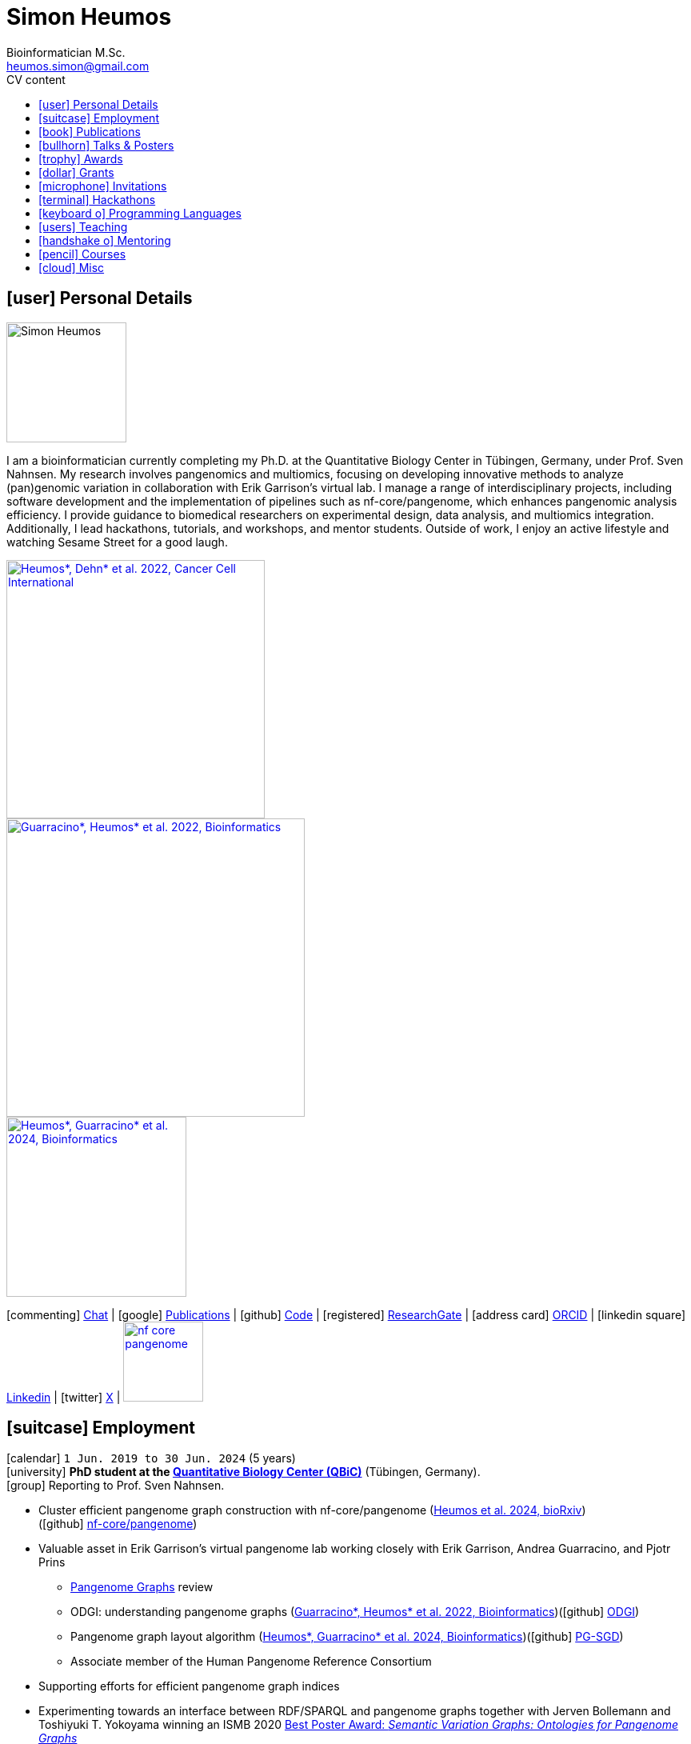 // Talks & Posters
:uri-iggsy: https://iggsy.org/
:uri-github-iggsy2024-talk: TODO nf-core_bytesize_talks_-_Cluster_scalable_pangenome_graph_construction_with_nf-core_pangenome.pdf
:uri-erik: http://hypervolu.me/~erik/erik_garrison.html
:uri-intitute-for-medical-biometry-and-bioinformatics: https://www.uniklinik-duesseldorf.de/patienten-besucher/klinikeninstitutezentren/institut-fuer-medizinische-biometrie-und-bioinformatik
:uri-germanconferencebioinformatics2021: https://dechema.converia.de/frontend/index.php?folder_id=3138&page_id=
:uri-germanconferencebioinformatics2021-abstract: https://andreaguarracino.github.io/abstracts/GCB2021_ODGIScalableToolsForPangenomeGraphs_Abstract_AndreaGuarracino.pdf
:uri-germanconferencebioinformatics2021-presentation: https://andreaguarracino.github.io/presentations/GCB2021_ODGIScalableToolsForPangenomeGraphs_Presentation_AndreaGuarracino.pdf
:uri-thebiologyofgenomes2021: https://meetings.cshl.edu/meetings.aspx?meet=GENOME&year=21
:uri-thebiologyofgenomes2021-abstract: https://andreaguarracino.github.io/abstracts/BoG2021_ThePangenomeGraphBuilder_Abstract_AndreaGuarracino.pdf
:uri-thebiologyofgenomes2021-poster: https://andreaguarracino.github.io/posters/BoG2021_ThePanGenomeGraphBuilder_Poster_AndreaGuarracino.pdf
:uri-agi2021congress: https://agi2021.centercongressi.com/programme.php
:uri-agi2021congress-abstract: https://andreaguarracino.github.io/abstracts/AGI2021_APangenomeForTheExpBXDfamOfMice_Abstract_AndreaGuarracino.pdf
:uri-agi2021congress-poster: https://andreaguarracino.github.io/posters/AGI2021_APangenomeForTheExpBXDfamOfMice_Poster_AndreaGuarracino.pdf
:uri-vcbm2020: https://www.gcpr-vmv-vcbm-2020.uni-tuebingen.de/
:uri-vcbm2020-abstract: https://andreaguarracino.github.io/abstracts/EG_VCMB_GraphLayoutByPath-GuidedStochasticGradientDescent_Abstract_AndreaGuarracino.pdf
:uri-vcbm2020-poster: https://andreaguarracino.github.io/posters/EG_VCMB_GraphLayoutByPath-GuidedStochasticGradientDescent_Poster_Landscape_AndreaGuarracino.pdf
:uri-t2thprc2020: https://www.t2t-hprc-2020conference.com/
:uri-t2thprc2020-abstract-a: https://andreaguarracino.github.io/abstracts/T2T_HPRC_GraphLayoutByPath-GuidedStochasticGradientDescent_Abstract_AndreaGuarracino.pdf
:uri-t2thprc2020-poster-a: https://andreaguarracino.github.io/posters/T2T_HPRC_GraphLayoutByPath-GuidedStochasticGradientDescent_Poster_Portrait_AndreaGuarracino.pdf
:uri-t2thprc2020-abstract-b: https://andreaguarracino.github.io/abstracts/T2T_HPRC_ScalableVariantDetectionInPangenomeModels_Abstract_AndreaGuarracino.pdf
:uri-t2thprc2020-poster-b: https://andreaguarracino.github.io/posters/BBCC2020_ScalableVariantDetectionInPangenomeModels_Poster_AndreaGuarracino.pdf
:uri-t2thprc2020-blog: https://gsocgraph.blogspot.com/2020/08/final-week-recap-of-my-gsoc-experience.html
:uri-ismb2020: https://www.iscb.org/ismb2020
:uri-ismb2020-abstract-a: https://andreaguarracino.github.io/abstracts/ISMB2020_PantographBrowsablePangenomeVisualization_Abstract_AndreaGuarracino.pdf
:uri-ismb2020-poster-a: https://andreaguarracino.github.io/posters/ISMB2020_PantographBrowsablePangenomeVisualization_Poster_AndreaGuarracino.pdf
:uri-ismb2020-abstract-b: https://andreaguarracino.github.io/abstracts/ISMB2020_SemanticVariationGraphs_OntologiesForPangenomeGraphs_Abstract_AndreaGuarracino.pdf
:uri-ismb2020-poster-b: https://andreaguarracino.github.io/posters/ISMB2020_SemanticVariationGraphs_OntologiesForPangenomeGraphs_Poster_AndreaGuarracino.pdf
:uri-ismb2020-best-poster-prize: https://www.iscb.org/ismb2020-general/ismb2020-award-winners#bio-poster
:uri-ismb2020-citation: https://publikationen.bibliothek.kit.edu/1000127608
:uri-ismb2020-abstract-c: https://andreaguarracino.github.io/abstracts/ISMB2020_ComprehensiveAnalysisSARSCoV2_Abstract_AndreaGuarracino.pdf
:uri-ismb2020-poster-c: https://andreaguarracino.github.io/posters/ISMB2020_ComprehensiveAnalysisSARSCoV2_Poster_AndreaGuarracino.pdf
:uri-swat4ls2019-poster: link:posters/SemanticGenomeGraphs-Poster.pdf
:uri-biohackathon2019: http://2019.biohackathon.org/
:uri-biohackathon2019-talk: link:talks/SH_IVoGVG_BioHackathon2019.pdf

// Publications
:uri-fellowsyates2017: https://doi.org/10.1038/s41598-017-17723-1
:uri-richardson2019:  https://doi.org/10.3389/fimmu.2019.00995
:uri-herster2019: https://doi.org/10.3389/fimmu.2019.01867
:uri-eizenga2020-a: https://doi.org/10.1146/annurev-genom-120219-080406
:uri-eizenga2020-b: https://doi.org/10.1093/bioinformatics/btaa640
:uri-ruschil2020:  https://doi.org/10.3389/fimmu.2020.606338
:uri-vasseur2022: https://doi.org/10.3389/fpls.2022.836488
:uri-heumos2022: https://doi.org/10.1186/s12935-022-02710-y
:uri-guarracino2022-odgi: https://doi.org/10.1093/bioinformatics/btac308
:uri-liao2023: https://doi.org/10.1038/s41586-023-05896-x
:uri-aly2023: https://doi.org/10.1007/s00401-023-02611-y
:uri-heumos2024: https://doi.org/10.1093/bioinformatics/btae363
:uri-balaz2024: https://doi.org/10.1007/978-3-031-55598-5_12
:uri-garrison2023-preprint: https://doi.org/10.1101/2023.04.05.535718
:uri-heumos2024-preprint: https://doi.org/10.1101/2024.05.13.593871
:uri-gabernet2024-preprint: https://doi.org/10.1101/2024.01.18.576147 

// Courses
:uri-wwl2023-invitation: https://simonheumos.github.io/blob/main/invitations/Invitation_PANGAIA_WWL2023.pdf

// Grants
:uri-ctx: https://computomics.com/home.html

// Invitations
:uri-mempang24: https://pangenome.github.io/MemPanG24/

= *Simon Heumos*
:favicon: favicon.ico
:table-stripes: even
Bioinformatician M.Sc.
:email: heumos.simon@gmail.com
:nofooter:
ifeval::["{backend}" == "html5"]
:toc: left
:toc-title: CV content
endif::[]
:icons: font
  
== icon:user[] Personal Details

image::images/me.jpg[Simon Heumos, 150, 150, float="left"]
I am a bioinformatician currently completing my Ph.D. at the Quantitative Biology Center in Tübingen, Germany, under Prof. Sven Nahnsen.
My research involves pangenomics and multiomics, focusing on developing innovative methods to analyze (pan)genomic variation in collaboration with Erik Garrison's virtual lab. 
I manage a range of interdisciplinary projects, including software development and the implementation of pipelines such as nf-core/pangenome, which enhances pangenomic analysis efficiency.
I provide guidance to biomedical researchers on experimental design, data analysis, and multiomics integration. 
Additionally, I lead hackathons, tutorials, and workshops, and mentor students. 
Outside of work, I enjoy an active lifestyle and watching Sesame Street for a good laugh.

[.float-group]
--
[.left]
[link=https://doi.org/10.1186/s12935-022-02710-y]
image::images/mcia.png["Heumos*, Dehn* et al. 2022, Cancer Cell International", 323]

[.left]
[link=https://doi.org/10.1093/bioinformatics/btac308]
image::images/odgi.jpeg["Guarracino*, Heumos* et al. 2022, Bioinformatics", 373]

[.left]
[link=https://doi.org/10.1093/bioinformatics/btae363]
image::images/pg-sgd.png["Heumos*, Guarracino* et al. 2024, Bioinformatics", 225]

//[.left]
//[link=https://doi.org/10.1101/2024.05.13.593871 ]
//image::images/nf-core_pangenome.png["Heumos et al. 2024, bioRxiv", 123]
--

icon:commenting[] https://matrix.to/#/@subwaystation:matrix.org[Chat] | icon:google[] https://scholar.google.com/citations?user=JBBlItoAAAAJ&hl=en[Publications] | icon:github[] https://github.com/subwaystation[Code] | icon:registered[] https://www.researchgate.net/profile/Simon-Heumos[ResearchGate] | icon:address-card[] https://orcid.org/0000-0003-3326-817X[ORCID] | icon:linkedin-square[] https://www.linkedin.com/in/simon-heumos-6a8799130/[Linkedin] | icon:twitter[] https://x.com/simonheumos[X] | image:images/nf-core_pangenome.png[link="https://doi.org/10.1101/2024.05.13.593871", 100]

== icon:suitcase[] Employment

icon:calendar[] `1 Jun. 2019 to 30 Jun. 2024` (5 years) +
icon:university[] *PhD student at the https://uni-tuebingen.de/en/research/research-infrastructure/quantitative-biology-center-qbic/[Quantitative Biology Center (QBiC)]* (Tübingen, Germany). +
icon:group[] Reporting to Prof. Sven Nahnsen.

* Cluster efficient pangenome graph construction with nf-core/pangenome (https://doi.org/10.1101/2024.05.13.593871[Heumos et al. 2024, bioRxiv]) +
(icon:github[] https://github.com/nf-core/pangenome[nf-core/pangenome])
* Valuable asset in Erik Garrison's virtual pangenome lab working closely with Erik Garrison, Andrea Guarracino, and Pjotr Prins
// ** Progressing efficient pangenome variation graph models 
// (https://doi.org/10.1093/bioinformatics/btaa640[Eizenga et al. 2020, Bioinformatics])
** https://doi.org/10.1146/annurev-genom-120219-080406[Pangenome Graphs] review 
// (https://doi.org/10.1146/annurev-genom-120219-080406[Eizenga et al. 2020, Annual Review of Genomics and Human Genetics])
** ODGI: understanding pangenome graphs (https://doi.org/10.1093/bioinformatics/btac308[Guarracino*, Heumos* et al. 2022, Bioinformatics])(icon:github[] https://github.com/pangenome/odgi[ODGI])
** Pangenome graph layout algorithm (https://doi.org/10.1093/bioinformatics/btae363[Heumos*, Guarracino* et al. 2024, Bioinformatics])(icon:github[] https://odgi.readthedocs.io/en/latest/rst/tutorials/sort_layout.html[PG-SGD])
** Associate member of the Human Pangenome Reference Consortium 
// (https://doi.org/10.1038/s41586-023-05896-x[Liao et al. 2023, Nature])
// * Evaluating pangenome graphs (https://github.com/pangenome/pgge[pgge])
* Supporting efforts for efficient pangenome graph indices 
// (https://doi.org/10.1007/978-3-031-55598-5_12[Balaz et al. 2024, LATIN2024: Theoretical Informatics])
* Experimenting towards an interface between RDF/SPARQL and pangenome graphs together with Jerven Bollemann and Toshiyuki T. Yokoyama winning an ISMB 2020 https://www.iscb.org/ismb2020-general/ismb2020-award-winners#bio-poster[Best Poster Award: _Semantic Variation Graphs: Ontologies for Pangenome Graphs_]
* Multiomics analysis of the NCI-60 tumor cell panel (https://doi.org/10.1186/s12935-022-02710-y[Heumos*, Dehn* et al. 2022, Cancer Cell International])(icon:github[] https://github.com/qbicsoftware/QMSFC[QMSFC])
* Crawling and integrating multiomics data from resources like TCGA
* Differential expression analysis of RNA-Seq data
* Integrative analysis of transcriptomic microarray data (Affymetrix)
* Curation, quality control, differential expression analysis of Fluorescence Activated Cell Sorting (FACS) data
* Proteomics and phosphoproteomics data curation, and differential expression analysis
* Reverse Phase Protein Array (RPPA) differential expression analysis
* Development of pangenome graph browser using React, MobX-State-Tree, JavaScript (icon:github[] https://github.com/graph-genome/graph-genome.github.io[Pantograph])
* Organizer, tutor, and chair of international hackathons and workshops
* Managing virtual machines and users in QBiC's deNBI cloud instances
* Organization of retreats
* Mentoring undergraduates
* Learning ONT sequencing and base calling at PANGAIA's Winter Wet Lab school
// * Discontinued: Development of pangenome graph browser (icon:github[] https://github.com/graph-genome/graph-genome.github.io[Pantograph])

icon:calendar[] `1 Jun. 2017 to 30 May 2019` (2 years) +
icon:university[] *Research assistant at the https://uni-tuebingen.de/en/research/research-infrastructure/quantitative-biology-center-qbic/[Quantitative Biology Center (QBiC)]* (Tübingen, Germany). +
icon:group[] Reporting to Dr. Stefan Czemmel

* Member of bioinformatics support and project management team (BioPM)
* Bridge function to the infrastructure and scientific software team
* Counseling of biomedical researchers on experimental design, data analysis, and paper writing
// (https://doi.org/10.3389/fimmu.2019.00995[Richardson et al. 2019, Frontiers in Immunology])
* FACS data analysis
// (https://doi.org/10.3389/fimmu.2019.01867[Herster et al. 2019, Frontiers in Immunology])
* Proteomics LFQ data analysis
// (https://doi.org/10.1007/s00401-023-02611-y[Aly et al. 2023, Acta Neuropathologica])
* Germline variants analyses on whole-genome sequencing (WGS) data: Quality control, read trimming and mapping, variant calling, and functional prediction
* Compilation of highly standardized and reproducible bioinformatics pipelines
* Excellent customer service when performing data processing and statistical analysis of big biomedical data
* Initiation and maintenance of a QBiC report template for analysis results
* Driving force behind standardized SOPs to improve QBiC's infrastructure
* Shaped research grant application at the Ministry for Economics and Energy (BMWi) titled PANTOGRAPH aquiring 190,000€ for researching pangenome graph visualization
* Supervision of student projects
* After 1 year: Vice coordinator of the BioPM team

icon:calendar[] `1 Nov. 2016 to 31 Mar. 2017` (6 months) +
icon:university[] *Master student at the  {uri-ctx}[Computomics GmbH]* (Tübingen, Germany) + 
icon:group[] Reporting to Björn Geigle and Dr. Jörg Hagmann +
icon:book[] Thesis _Interactive Visualization of Genome Variation Graphs_ +
icon:battery[] Evaluation: 1.0 +
icon:trophy[] ISMB 2017 Best Poster Prize _Interactive pangenome visualization using variant graphs_ +
icon:code[] Tooling: Interactive full-stack web application with Node.js, nbind to make C++ vg accessible in JavaScript, Pug, D3, HTML, CSS

icon:calendar[] `1 Jun. 2015 to 31 Sep. 2016` (1 year, 2 months) +
icon:university[] *Research student at the  https://www.gea.mpg.de/[Max Planck Institute for the Science of Human History]* (Jena, Germany) +
icon:group[] Reporting to Dr. Alexander Herbig in the https://www.eva.mpg.de/archaeogenetics/research-groups/computational-pathogenomics/[Computational Pathogenomics] research group

* Development of bioinformatics programs for the analysis of paleogenetic NGS data (icon:github[] https://github.com/subwaystation/TOPAS/tree/master/src/main/java/gen_con_s[GenConS]) + 
(icon:book[] https://doi.org/10.1038/s41598-017-17723-1[Fellows Yates et al. 2017, Scientific Reports])

icon:calendar[] `1 Sep. 2014 to 31 May 2015` (11 months) +
icon:university[] *Research student at the  https://uni-tuebingen.de/en/faculties/faculty-of-science/departments/geosciences/work-groups-contacts/prehistory-and-archaeological-sciences/ina/[Institute for Archaeological Sciences]* (Tübingen, Germany) +
icon:group[] Reporting to Dr. Alexander Herbig in the Paleogenetics research group

* Performance of system administration tasks and development of bioinformatics programs for the analysis of paleogenetic NGS data

icon:calendar[] `1 Jul. 2014 to 30 Aug. 2014` (1year, 1 month) +
icon:university[] *Research student at the  https://www.medizin.uni-tuebingen.de/en-de/medizinische-fakultaet[MFT Services]* (Tübingen, Germany) +
icon:group[] Reporting to Dr. Günter Jäger in the Medical Genetics research group

* Analysis of RNA-Seq data

icon:calendar[] `1 Jun. 2013 to 31 Mar. 2014` (10 months) +
icon:university[] *Research student at the  https://uni-tuebingen.de/fakultaeten/mathematisch-naturwissenschaftliche-fakultaet/fachbereiche/interfakultaere-einrichtungen/ibmi/institut/[Centre for Bioinformatics]* (Tübingen, Germany) +
icon:group[] Reporting to Prof. Kay Nieselt in the Integrative Transcriptomics research group

* Analysis of RNA-Seq data and extension of an in-house developed Java tool for the analysis of RNA-Seq data

icon:calendar[] `1 Aug. 2010 to 31 Aug. 2010` (1 month) +
icon:calendar[] `1 Aug. 2011 to 31 Aug. 2011` (1 month) +
icon:calendar[] `1 Aug. 2012 to 31 Aug. 2012` (1 month) +
icon:hand-rock-o[] *Temporary shipping assistant at https://www.waldner.de/de/[WALDNER]* (Wangen, Germany) +

* Packaging small part materials and transporting them to the loading area

icon:calendar[] `1 Jul. 2009 to 31 Mar. 2010` (9 months) +
icon:ambulance[] *Alternative service as an ambulance man at the https://www.drk-rv.de/[DRK Rettungsdienst Bodensee-Oberschwaben gGmbH]* (Ravensburg, Germany)

* Operations took place both in the ambulance and in the patient transport vehicle

icon:calendar[] `1 Feb. 2007 to 31 Jul. 2010` (3 years, 5 months) +
icon:leaf[] *Side job at the https://www.pekana.com/de-DE/[PEKANA Naturheilmittel GmbH]* (Kisslegg, Germany)

* Assistant for office, shipping, and pharmaceutical packaging tasks

== icon:book[] Publications

**first authorship*

[cols="1,3,3,1",options="header"]
|===

^| icon:newspaper-o[] Journal
^| icon:book[] Title
^| icon:pencil[] Contribution
^| icon:link[] Links

| *bioRxiv, _In review_*
| *Cluster efficient pangenome graph construction with nf-core/pangenome*
| *Pipeline conception, software development, testing, documentation, design and conduction of experiments, paper writing*
| icon:spinner[] {uri-heumos2024-preprint}[Preprint]

| PLOS Computational Biology, _Accepted_
| nf-core/airrflow: an adaptive immune receptor repertoire analysis workflow employing the Immcantation framework
| Software development, paper editing
| icon:spinner[] {uri-gabernet2024-preprint}[Preprint]

| Nature Methods, _Accepted_
| Building pangenome graphs
| Software development, documentation, testing, contributed to Figure 1, wrote Section A1, made Figure A1, and contributed to paper writing and editing
| icon:spinner[] {uri-garrison2023-preprint}[Preprint]

| *Bioinformatics, 2024*
| **Pangenome graph layout by Path-Guided Stochastic Gradient Descent*
| *Algorithm implementation leader, testing, documentation, design and conduction of experiments, paper writing*
| icon:book[] {uri-heumos2024}[Paper]

| LATIN 2024: Theoretical Informatics, 2024
| Wheeler Maps
| Advisor for the integration of a wheeler maps implementation with real life pangenome graphs, built and provided initial pangenome graphs for testing the implementation, manuscript editing
| icon:book[] {uri-balaz2024}[Paper]

| Acta Neuropathologica, 2023
| Integrative proteomics highlight presynaptic alterations and c-Jun misactivation as convergent pathomechanisms in ALS
| Paper editing, LFQ proteomics analysis
| icon:book[] {uri-aly2023}[Paper]

| Nature, 2023
| A draft human pangenome reference
| Paper editing, pangenome graph creation and visualization
| icon:book[] {uri-liao2023}[Paper]

| *Cancer Cell International, 2022*
| **Multiomics surface receptor profiling of the NCI-60 tumor cell panel uncovers novel theranostics for cancer immunotherapy*
| *Data curation and quality control, performed the MCIA, RNAseq analysis and TCPA data exploration, wrote methods sections of the software tools and steps I applied, generated visualizations for Figures 1-3, and manuscript editing*
| icon:book[] {uri-heumos2022}[Paper]

| *Bioinformatics, 2022*
| **ODGI: understanding pangenome graphs*
| *Paper and documentation writing, performance evaluation, testing, implemented several tools*
| icon:book[] {uri-guarracino2022-odgi}[Paper]

| Frontiers in Plant Science, 2022
| A Perspective on Plant Phenomics: Coupling Deep Learning and Near-Infrared Spectroscopy
| Experimental counseling, data management
| icon:book[] {uri-vasseur2022}[Paper]

| Frontiers in Immunology, 2020
| Specific Induction of Double Negative B Cells During Protective and Pathogenic Immune Responses
| Data curation
| icon:book[] {uri-ruschil2020}[Paper]

| Bioinformatics, 2020
| Efficient dynamic variation graphs
| Implementation of some ODGI subcommands (pathindex, server, panpos), optimization of one (bin), documentation writing for ODGI
| icon:book[] {uri-eizenga2020-b}[Paper]

| Annual Review of Genomics and Human Genetics, 2020
| Pangenome Graphs
| I made Table 1 and contributed to Sections 4.4 and 6.1 and Figure 2, paper editing
| icon:book[] {uri-eizenga2020-a}[Paper]

| Frontiers in Immunology, 2019
| Platelets Aggregate With Neutrophils and Promote Skin Pathology in Psoriasis
| FACS data analysis
| icon:book[] {uri-herster2019}[Paper]

| Frontiers in Immunology, 2019
| PSM Peptides From Community-Associated Methicillin-Resistant _Staphylococcus aureus_ Impair the Adaptive Immune Response via Modulation of Dendritic Cell Subsets _in vivo_
| Statistical analysis counseling, paper editing
| icon:book[] {uri-richardson2019}[Paper]

| Nature Scientific Reports, 2017
| Central European Woolly Mammoth Population Dynamics: Insights from Late Pleistocene Mitochondrial Genomes
| icon:github[] https://github.com/subwaystation/TOPAS/tree/master/src/main/java/gen_con_s[GenConS] software development and testing, wrote section about GenConS, paper editing
| icon:book[] {uri-fellowsyates2017}[Paper]

|===

== icon:bullhorn[] Talks & Posters

[cols="1,1,2,1",options="header"]
|===

^| icon:calendar[] Time
^| icon:globe[] Conference
^| icon:book[] Title
^| icon:link[] Links

| `30 June 2024 to 4 July 2024` +
| {uri-iggsy}[International Genome Graph Symposium 2024]
| Cluster efficient pangenome graph construction with nf-core/pangenome
| icon:file-pdf-o[] link:talks/nf-core_bytesize_talks_-_Cluster_scalable_pangenome_graph_construction_with_nf-core_pangenome.pdf[Talk] +
icon:file-pdf-o[] link:certificates/Certificate_of_Attendance_IGGSy2024_SimonHeumos.pdf[Certificate]

| `8 Apr. 2024` +
| HPRC https://www.hugo-hgm2024.org/[HUGO24] Workshop Rome
| Building and Analyzing Pangenome Graphs
| icon:link[] https://docs.google.com/presentation/d/1HijsejJkJ8x_pEStdOHdVnI-DzNQmhUk9I6MF20Ppsk/edit#slide=id.g2c58b14a245_0_0[Talk]

| `22 Mar. 2024` +
| https://www.medizin.uni-tuebingen.de/de/das-klinikum/einrichtungen/zentren/m3[M3 Workshop]
| Cluster efficient pangenome graph construction with nf-core/pangenome
| icon:file-pdf-o[] link:talks/M3_workshop_-_Cluster_efficient_pangenome_graph_construction_with_nf-core_pangenome.pdf[Talk]

| `7 Nov. 2023` +
| https://nf-co.re/[nf-core community], virtual
| Cluster scalable pangenome graph construction with nf-core/pangenome
| icon:link[] https://nf-co.re/events/2023/bytesize_pangenome[Bytesize:nf-core/pangenome] +
icon:youtube[] https://youtu.be/cTfPWKzTqms[Youtube] +
icon:file-pdf-o[] link:talks/nf-core_bytesize_talks_-_Cluster_scalable_pangenome_graph_construction_with_nf-core_pangenome.pdf[Talk]

| `19 Oct. 2023` +
| https://summit.nextflow.io/2023/barcelona/[Nextflow Summit 2023]
| Cluster scalable pangenome graph construction with nf-core/pangenome
| icon:youtube[] https://www.youtube.com/watch?v=6PKZCgp6C2w[Youtube] +
icon:file-pdf-o[] link:talks/Cluster_scalable_pangenome_graph_construction_with_nf-core_pangenome.pdf[Talk]

| `23 Jun. 2023` +
| https://uni-tuebingen.de/en/faculties/faculty-of-science/departments/interfaculty-facilities/ibmi/events/tuebmi/program-2023/[TÜBMI 2023] 
| Pangenome Graphs
| icon:file-pdf-o[] link:posters/23-06-23_poster_TüBMI_PangenomeGraphs.pdf[Poster]

//| `22 Feb. 2023` +
//| IBMI PhD Talks
//| Pangenome Graphs
//| icon:file-pdf-o[] link:talks/IBMI_PhD_Talk_-_February_2023_-_Simon_Heumos.pdf[Talk]

| `8 Jul. 2022` +
| https://uni-tuebingen.de/en/research/research-infrastructure/quantitative-biology-center-qbic/events/#c1551176[Biomedical Data Science Symposium]
| Pangenome Graphs
| icon:file-pdf-o[] link:posters/23-06-23_poster_TüBMI_PangenomeGraphs.pdf[Poster]

| `6 July 2022` +
| {uri-iggsy}[International Genome Graph Symposium 2022]
| Graph layout by path-guided stochastic gradient descent
| icon:file-pdf-o[] link:talks/IGGSy_2022_Talk_-_Graph_Layout_by_Path-Guided_Stochastic_Gradient_Descent.pdf.pdf[Talk] + 
(Due to a car accident, {uri-erik}[Erik Garrison] hold the talk.)

| `8 Jul. 2022` +
| https://vizbi.org/2022/[VIZBI 2022]
| Graph Layout by Path-Guided Stochastic Gradient Descent
| icon:file-pdf-o[] link:abstracts/Poster_Abstract_VIZBI_2022_-_Graph_Layout_by_Path-Guided_Stochastic_Gradient_Descent.pdf[Abstract] +
icon:file-pdf-o[] link:posters/Graph_Layout_by_Path-Guided_Stochastic_Gradient_Descent_-_Poster_-_Landscape_-_VIZBI_2022.pdf[Poster] +
icon:link[] https://www.vizbi.org/Posters/2022/vD01?email=simon.heumos%40qbic.uni-tuebingen.de[VIZBI Posters] +
icon:link[] https://www.vizbi.org/Lightning/2022/vD01?email=simon.heumos%40qbic.uni-tuebingen.de#/1[Lightning Talk]

| `21 Oct. 2021` +
| {uri-intitute-for-medical-biometry-and-bioinformatics}[Institute for Medical Biometry and Bioinformatics]
| Exploring pangenome graphs and possible applications
| icon:file-pdf-o[] link:talks/Exploring_pangenome_graphs_and_possible_applications.pdf[Talk]

| `21 Sept. 2021 to 24 Sept. 2021` +
| {uri-agi2021congress}[AGI2021 Congress]
| A pangenome for the expanded BXD family of mice
| icon:file-pdf-o[] {uri-agi2021congress-abstract}[Abstract] +
icon:file-pdf-o[] {uri-agi2021congress-poster}[Poster]

| `6 Sept. 2021 to 8 Sept. 2021` +
| {uri-germanconferencebioinformatics2021}[German Conference on Bioinformatics 2021]
| ODGI: scalable tools for pangenome graphs
| icon:file-pdf-o[] {uri-germanconferencebioinformatics2021-abstract}[Abstract] +
icon:file-pdf-o[] {uri-germanconferencebioinformatics2021-presentation}[Talk]

| `21 Jul. 2021` +
| https://uni-tuebingen.de/fakultaeten/mathematisch-naturwissenschaftliche-fakultaet/fachbereiche/interfakultaere-einrichtungen/ibmi/veranstaltungen/tuebmi/#c1816276[TüBiT 2021]
| The PanGenome Graph Builder
| icon:file-pdf-o[] link:posters/The_PanGenome_Graph_Builder_-_TüBiT_2021_Poster.pdf[Poster]

| `11 May 2021 to 14 May 2021` +
| {uri-thebiologyofgenomes2021}[The Biology of Genomes 2021]
| The PanGenome Graph Builder
| icon:file-pdf-o[] {uri-thebiologyofgenomes2021-abstract}[Abstract] +
icon:file-pdf-o[] {uri-thebiologyofgenomes2021-poster}[Poster]

| `28 Sep. 2020 to 1 Oct. 2020` +
| {uri-vcbm2020}[EG VCBM 2020]
| Graph Layout by Path-Guided Stochastic Gradient
| icon:file-pdf-o[] {uri-vcbm2020-abstract}[Abstract] +
icon:file-pdf-o[] {uri-vcbm2020-poster}[Poster]

| `21 Sep. 2020 to 23 Sep. 2020` +
| {uri-t2thprc2020}[T2T-HPRC-Virtual Conference 2020]
| Graph Layout by Path-Guided Stochastic Gradient
| icon:file-pdf-o[] {uri-t2thprc2020-abstract-a}[Abstract] +
icon:file-pdf-o[] {uri-t2thprc2020-poster-a}[Poster]

| `13 Jul. 2020 to 16 Jul. 2020` +
| {uri-ismb2020}[ISMB 2020]
| Pantograph: Scalable Interactive Graph Genome Visualization
| icon:file-pdf-o[] {uri-ismb2020-abstract-a}[Abstract] +
icon:file-pdf-o[] {uri-ismb2020-poster-a}[Poster]

| `13 Jul. 2020 to 16 Jul. 2020` +
| {uri-ismb2020}[ISMB 2020]
| Semantic Variation Graphs - A Pangenome Ontology
| icon:file-pdf-o[] {uri-ismb2020-abstract-b}[Abstract] +
icon:file-pdf-o[] {uri-ismb2020-poster-b}[Poster] +
icon:link[] {uri-ismb2020-best-poster-prize}[Best Poster Prize] +
icon:book[] {uri-ismb2020-citation}[Citation]

| `9 Dec. 2019 to 12 Dec. 2019` +
| https://www.swat4ls.org/workshops/edinburgh2019/[SWAT^4^HCLS]
| Semantic Genome Graphs
| icon:file-pdf-o[] {uri-swat4ls2019-poster}[Poster]

| `1 Sept. 2019` +
| {uri-biohackathon2019}[Japan DBCLS Biohackathon 2019 Symposium]
| VG Browser: Interactive Visualization of Genome Variation Graphs
| icon:file-pdf-o[] {uri-biohackathon2019-talk}[Talk]

|===

== icon:trophy[] Awards

[cols="1,1,2,1",options="header"]
|===

^| icon:calendar[] Time
^| icon:globe[] Place
^| icon:book[] Description
^| icon:link[] Links

|`4 Jul. 2024` +
|https://iggsy.org/[International Genome Graph Symposium 2024]
|Student Travel Award 700 CHF (720.32 EUR)
|icon:file-pdf-o[] link:certificates/TravelAward_IGGSy2024_SimonHeumos.pdf[Travel Award]

|`16 Jul. 2020` +
|https://www.iscb.org/ismb2020[ISMB 2020]
|Best Poster Award _Semantic Variation Graphs: Ontologies for Pangenome Graphs_
|icon:link[] https://www.iscb.org/ismb2020-general/ismb2020-award-winners#bio-poster[Bio-Ontologies COSI – Best Poster Award]

|`24 Jul. 2017` +
|https://www.iscb.org/ismbeccb2017[ISMB 2017]
|Best Poster Award _Interactive pangenome visualization of variant graphs_
|icon:file-pdf-o[] link:certificates/Best_Poster_Award_ISMB2017_SimonHeumos.pdf[Best Poster Award]

|`8 Oct. 2012` +
|https://2012.igem.org/Main_Page[iGEM 2012]
|Bronze Award
|icon:file-pdf-o[] https://www.youtube.com/watch?v=dQw4w9WgXcQ[MISSING]

|===

== icon:dollar[] Grants

[cols="1,1,1,2",options="header"]
|===

^| icon:calendar[] Time
^| icon:user[] Sponsor
^| icon:dollar[] Amount
^| icon:globe[] Description

|`4 July 2024`
|https://www.bmwk.de/Navigation/EN/Home/home.html[Ministry of Economics and Energy (BMWi)]
|190,000 EUR
|Research grant _Pantograph_ together with {uri-ctx}[Computomics GmbH] to research pangenome graph visualization.

|===

== icon:microphone[] Invitations

[cols="1,1,2,1",options="header"]
|===

^| icon:calendar[] Time
^| icon:globe[] Place
^| icon:book[] Description
^| icon:link[] Links

|`18 May 2024 to 22 May 2024`
|MemPanG24 Pangenomics, https://www.uthsc.edu/[University of Tennessee Health and Science Center], Memphis, USA
|Invited *Organizer*, *instructor*, and *chair*
|icon:link[] https://pangenome.github.io/MemPanG24/[Webpage] +
icon:github[] https://github.com/pangenome/MemPanG24/[Material] +
icon:file-pdf-o[] link:certificates/Certificate_SimonHeumos_MemPanG24_signed.pdf[Certificate]

|`8 Apr. 2024`
|HPRC Pangenomics Workshop at HUGO 2024, https://web.uniroma1.it/aulerettorato/home[Aula Multimediale Rettorato, Sapienza University of Rome], Rome, Italy
|Invited *Instructor*
|icon:github[] https://github.com/jmonlong/workshop-hprc-hugo24/blob/main/workshop-hprc-hugo24-landing.md[Material] +
icon:link[] https://docs.google.com/presentation/d/1HijsejJkJ8x_pEStdOHdVnI-DzNQmhUk9I6MF20Ppsk/edit#slide=id.g2c58b14a245_0_48[Slides] +
icon:file-pdf-o[] link:certificates/HGM2024_Certificate_Simon_Heumos.pdf[Certificate]

|`30 May 2023 to 2 Jun. 2023`
|MemPanG23 Pangenomics, https://www.uthsc.edu/[University of Tennessee Health and Science Center], Memphis, USA
|Invited *Organizer*, *instructor*, and *chair*
|icon:link[] https://pangenome.github.io/MemPanG23/[Webpage] +
icon:github[] https://github.com/pangenome/MemPanG23/[Material] +
icon:file-pdf-o[] link:certificates/Certificate_mempang23_SimonHeumos.pdf[Certificate]

| `7 Nov. 2023`
| nf-core community, virtual
| Invited talk nf-core bytesize talks 2023 _Cluster scalable pangenome graph construction with nf-core/pangenome_
| icon:link[] https://nf-co.re/events/2023/bytesize_pangenome[Bytesize:nf-core/pangenome] +
icon:youtube[] https://youtu.be/cTfPWKzTqms[Youtube] +
icon:file-pdf-o[] link:talks/nf-core_bytesize_talks_-_Cluster_scalable_pangenome_graph_construction_with_nf-core_pangenome.pdf[Slides]

| `21 October 2021`
| {uri-intitute-for-medical-biometry-and-bioinformatics}[Institute for Medical Biometry and Bioinformatics]
| Invited talk _Exploring pangenome graphs and possible applications_
| icon:file-pdf-o[] link:talks/Exploring_pangenome_graphs_and_possible_applications.pdf[Slides] +

|===

== icon:terminal[] Hackathons

[cols="1,1,2,1",options="header"]
|===

^| icon:calendar[] Time
^| icon:globe[] Info
^| icon:book[] What
^| icon:link[] Links 

|`18 Mar. 2024 to 20 Mar. 2024`
|https://nf-co.re/events/2024/hackathon-march-2024[nf-core hackathon], virtual
|Co-team leader group pipelines, finalizing nf-core/pangenome
|icon:github[] https://github.com/nf-core/pangenome[nf-core/pangenome]

|`16 Oct. 2023 to 18 Oct. 2023`
|https://nf-co.re/events/2023/hackathon-october-2023[nf-core hackathon], Barcelona, Spain
|Progressing nf-core/pangenome
|icon:github[] https://github.com/orgs/nf-core/projects/47/views/4[projects] +
icon:github[] https://github.com/nf-core/pangenome[nf-core/pangenome]

|`27 Mar. 2023 to 29 Mar. 2023`
|https://nf-co.re/events/2023/hackathon-march-2023[nf-core hackathon], virtual
|Progressing nf-core/pangenome
|icon:github[] https://github.com/orgs/nf-core/projects/38/views/16[projects] +
icon:github[] https://github.com/nf-core/pangenome[nf-core/pangenome]

|`16 Mar. 2022 to 18 Mar. 2022`
|https://nf-co.re/events/2022/hackathon-march-2022[nf-core hackathon], virtual
|Progressing nf-core/pangenome
|icon:github[] https://github.com/nf-core/pangenome[nf-core/pangenome]

|`9 Dez. 2021 to 10 Dez. 2021`
|https://pgbh2021.pangenome.eu/[Pangenomics BioHacking], Online, Virtual in Milano
|Expert for pangenome graph construction and participant
|icon:link[] https://matrix.to/#/#nf-core_pangenome:matrix.org[nf-core/pangenome matrix] + 
icon:file-pdf-o[] link:certificates/pgbh2021-certificate-Heumos_Simon.pdf[Certificate]

|`8 Nov. 2021 to 12 Nov. 2021`
|https://2021.biohackathon-europe.org/[ELIXIR Europe Biohackathon], Barcelona, Spain
|Progressing nf-core/pangenome
|icon:github[] https://github.com/nf-core/pangenome[nf-core/pangenome]

|`22 Mar. 2021 to 24 Mar. 2021`
|https://nf-co.re/events/2021/hackathon-march-2021[nf-core hackathon], virtual
|Starting nf-core/pangenome
|icon:github[] https://github.com/orgs/nf-core/projects/13[Projects] + 
icon:link[] https://hackmd.io/Aw3d57wWRH6s5n4tHMBlag?both[HackMD] +
icon:github[] https://github.com/nf-core/pangenome[nf-core/pangenome]

|`9 Nov. 2020 to 13 Nov. 2020`
|https://2020.biohackathon-europe.org/[ELIXIR Europe Biohackathon], virtual
|Project leader _Federated Interoperable Annotated Variation Graphs_
|icon:link[] https://2020.biohackathon-europe.org/projects.html[Projects] +
icon:github[] https://github.com/elixir-europe/BioHackathon-projects-2020/tree/master/projects/25[Federated Interoperable Annotated Variation Graphs]

|`2 Aug. 2020 to 14 Aug. 2020`
|Crusco Biohackathon, Lavello, Italy
|Progressing PG-SGD with Andrea Guarracino and Erik Garrison
|icon:github[] https://github.com/pangenome/odgi/blob/master/src/algorithms/path_sgd.cpp[1D PG-SGD] +
icon:github[] https://github.com/pangenome/odgi/blob/master/src/algorithms/path_sgd_layout.cpp[2D PG-SGD]

|`5 Apr. 2020 to 11 Apr. 2020`
|https://github.com/virtual-biohackathons/covid-19-bh20[COVID-19 Biohackathon], virtual
|Co-Project leader Pangenome Browser and co-project leader Pangenome Ontology
|icon:github[] https://github.com/virtual-biohackathons/covid-19-bh20[COVID-19 Biohackathon 2020] +
icon:github[] https://github.com/virtual-biohackathons/covid-19-bh20/wiki/Pangenome-Browser[Pangenome Browser] +
icon:github[] https://github.com/graph-genome/MatrixTubeMap/tree/splitsparql2[Semantic Variation Graphs]

|`21 Nov. 2019 to 26 Nov. 2019`
|{uri-ctx}[Computomics GmbH], Tübingen, Germany
|Progressing Pantograph, playing around with pangenome graphs and SPARQL
|icon:github[] https://github.com/graph-genome[Graph-Genome]

|`1 Sep. 2019 to 7 Sep. 2019`
|https://biosciencedbc.jp/en/[NBDC] https://dbcls.rois.ac.jp/index-en.html[DBCLS] http://2019.biohackathon.org/[BioHackathon 2019], Fukuoka, Japan
|Co-Project leader Pantograph, playing around with SequenceTubeMap and SPARQL
|icon:github[] https://github.com/dbcls/bh19/wiki[Hackathon Wiki] +
icon:github[] https://github.com/dbcls/bh19/wiki/BH19-Projects#genome-graphs-as-a-framework-for-precision-medicine[Project Overview] +
icon:github[] https://github.com/graph-genome[Graph-Genome] +
icon:github[] https://github.com/graph-genome/MatrixTubeMap[MatrixTubeMap] +
icon:twitter[] https://x.com/simonheumos/status/1169884828860239874[A SPARQLing MatrixTubeMap] +
icon:file-pdf-o[] link:certificates/Certificate_Biohackathon2019_SimonHeumos.pdf[Certificate]

|===

== icon:keyboard-o[] Programming Languages

[cols="1,1,1",options="header"]
|===

^| icon:calendar[] Start
^| icon:keyboard-o[] Language
^| icon:line-chart[] Strength

|`1 Oct. 2010`
|Scheme
|icon:car[]

|`1 Apr. 2011`
|Java
|icon:car[]

|`1 Apr. 2011`
|Bash
|icon:rocket[]

|`1 Oct. 2012`
|R
|icon:plane[]

|`1 Oct. 2012`
|Python
|icon:train[]

|`5 Nov. 2016`
|Javascript
|icon:bus[]

|`5 Nov. 2016`
|C++
|icon:rocket[]

|`1 Nov. 2020`
|Nextflow
|icon:space-shuttle[]

|`26 Jan. 2021`
|Rust
|icon:taxi[]

|===

== icon:users[] Teaching

[cols="5,12,8,4",options="header"]
|===

^| icon:calendar[] Time
^| icon:book[] Course
^| icon:pencil[] Role
^| icon:link[] Links

|`18 May 2024 to 22 May 2024`
|MemPanG24 Pangenomics, https://www.uthsc.edu/[University of Tennessee Health and Science Center], Memphis, USA
|*Organizer*, *instructor*, and *chair*, created new material and tutorials, held lessons, assisted the participants, tested the VMs
|icon:link[] https://pangenome.github.io/MemPanG24/[Webpage] +
icon:github[] https://github.com/pangenome/MemPanG24/[Material] +
icon:file-pdf-o[] link:certificates/Certificate_SimonHeumos_MemPanG24_signed.pdf[Certificate]

|`8 Apr. 2024`
|HPRC Pangenomics Workshop at HUGO 2024, https://web.uniroma1.it/aulerettorato/home[Aula Multimediale Rettorato, Sapienza University of Rome], Rome, Italy
|*Instructor*, updated material and tutorials, held lessons, assisted the participants
|icon:github[] https://github.com/jmonlong/workshop-hprc-hugo24/blob/main/workshop-hprc-hugo24-landing.md[Material] +
icon:link[] https://docs.google.com/presentation/d/1HijsejJkJ8x_pEStdOHdVnI-DzNQmhUk9I6MF20Ppsk/edit#slide=id.g2c58b14a245_0_48[Slides] +
icon:file-pdf-o[] link:certificates/HGM2024_Certificate_Simon_Heumos.pdf[Certificate]

|`22 Mar. 2024`
|M3 Pangenome Workshop, https://www.medizin.uni-tuebingen.de/de/das-klinikum/einrichtungen/zentren/m3[M3 Research Center, University of Tübingen], Tübingen, Germany
|*Speaker*, live demonstration of https://nf-co.re/pangenome/[nf-core/pangenome]
|icon:file-pdf-o[] link:slides/M3_workshop-Cluster_efficient_pangenome_graph_construction_with_nf-core_pangenome.pdf[Slides]

|`30 May 2023 to 2 Jun. 2023`
|MemPanG23 Pangenomics, https://www.uthsc.edu/[University of Tennessee Health and Science Center], Memphis, USA
|*Organizer*, *instructor*, and *chair*, created new material and tutorials, held lessons, assisted the participants
|icon:link[] https://pangenome.github.io/MemPanG23/[Webpage] +
icon:github[] https://github.com/pangenome/MemPanG23/[Material] +
icon:file-pdf-o[] link:certificates/Certificate_mempang23_SimonHeumos.pdf[Certificate]

|`17 Apr. 2023 to 29 Jul. 2023`
|Biomedical Data Management, https://uni-tuebingen.de/forschung/forschungsinfrastruktur/zentrum-fuer-quantitative-biologie-qbic/[University of Tübingen, Quantitative Biology Center (QBiC)], Tübingen, Germany
|*Tutor*, managed seminar, hold tutorials, exam assistant
|NA

|`19 Apr. 2022 to 30 Jul. 2022`
|Grundlagen der Bioinformatik, https://uni-tuebingen.de/forschung/forschungsinfrastruktur/zentrum-fuer-quantitative-biologie-qbic/[University of Tübingen, Quantitative Biology Center (QBiC)], Tübingen, Germany
|*Tutor*, hold tutorials, revied and updated practical lessons, exam grader
|icon:link[] https://uni-tuebingen.de/fakultaeten/mathematisch-naturwissenschaftliche-fakultaet/fachbereiche/informatik/lehrstuehle/integrative-transkriptomik/lehre/lehre-in-vorherigen-semestern/[Teaching]

|`21 Mar. to 25 Mar. 2022`
|Advanced Bioinformatics: Data Mining and Data Integration for Life Science (1.5 CFU/ECTS), Master’s degree, https://ubc.uu.nl/[Utrecht Bioinformatics Center], Utrecht, Netherlands)
|*Tutor*, assisting students in the practical lessons
|icon:link[] https://osiris-student.uu.nl/onderwijscatalogus/extern/cursus?cursuscode=BMB502114&taal=en&collegejaar=2021[Webpage]

|`20 Apr. 2020 to 25 Jul. 2020`
|Data Management for Quantitative Biology, https://uni-tuebingen.de/forschung/forschungsinfrastruktur/zentrum-fuer-quantitative-biologie-qbic/[University of Tübingen, Quantitative Biology Center (QBiC)], Tübingen, Germany
|*Tutor*, managed seminar, hold tutorials, exam assistant
|NA

|===

== icon:handshake-o[] Mentoring

[cols="1,1,1,1",options="header"]
|===

^| icon:calendar[] Time
^| icon:university[] University
^| icon:book[] Thesis
^| icon:link[] Links

|`1 Oct. 2023 to 31 Mar. 2024`
|Master's degree in Bioinformatics, https://uni-tuebingen.de/forschung/forschungsinfrastruktur/zentrum-fuer-quantitative-biologie-qbic/[University of Tübingen, Quantitative Biology Center (QBiC)], Tübingen, Germany
|Joining medical data and pangenome graphs using the semantic web
|icon:github[] https://github.com/heringerp/oxiqle[OXIQLE]

|`1 May 2023 to 30 Aug. 2023`
|Bachelor's degree in Bioinformatics, https://uni-tuebingen.de/forschung/forschungsinfrastruktur/zentrum-fuer-quantitative-biologie-qbic/[University of Tübingen, Quantitative Biology Center (QBiC)], Tübingen, Germany
|Die Konstruktion eines _Lodderomyces elongisporus_ Pangenomgraphen
|NA

|===
 
== icon:pencil[] Courses

[cols="1,1,2,1",options="header"]
|===

^| icon:calendar[] Time
^| icon:globe[] Place
^| icon:book[] Title
^| icon:link[] Links

|`1 Feb. 2023 to 8 Feb. 2023`
|https://uniba.sk/en/[Comenius University in Bratislava], https://fns.uniba.sk/en[Faculty of Natural Sciences] (wet lab), and https://fmph.uniba.sk/en[Faculty of Mathematics, Physics and Informatics] (analysis), Bratislava, Slovakia
|PANGAIA Winter Wet Lab School
|icon:link[]https://www.pangenome.eu/alpaca-pangaia-winter-wet-lab-school/[PANGAIA WWL School 2023] +
icon:file-pdf-o[] link:certificates/Invitation_PANGAIA_WWL2023.pdf[Invitation]

|`8 Jul. 2022`
|https://uni-tuebingen.de/forschung/forschungsinfrastruktur/zentrum-fuer-quantitative-biologie-qbic/[University of Tübingen, Quantitative Biology Center (QBiC)], Tübingen, Germany
|Biomedical Data Science Symposium
|icon:link[]https://uni-tuebingen.de/en/research/research-infrastructure/quantitative-biology-center-qbic/events/#c1551176[Biomedical Data Science Symposium 2022]

|`11 Apr. 2019 to 12 Apr. 2019`
|https://uni-tuebingen.de/forschung/forschungsinfrastruktur/zentrum-fuer-quantitative-biologie-qbic/[University of Tübingen, Quantitative Biology Center (QBiC)], Tübingen, Germany
|Nextflow Workshop
|icon:link[]https://uni-tuebingen.de/en/research/research-infrastructure/quantitative-biology-center-qbic/events/#c1030545[Nextflow Workshop April 2019]

|`12 Nov. 2017 to 14 Nov. 2017`
|https://www.embl.org/sites/heidelberg/[EMBL Heidelberg, Germany]
|EMBO \| EMBL Symposium: From Single- to Multiomics: Applications and Challenges in Data Integration
|icon:file-pdf-o[] link:certificates/EMBL_Certificate_of_Participation_Orange_20171116093650189.pdf[Certificate]

|`25 Sep. 2017 to 29 Sep. 2017`
|https://www.ipb-halle.de/en/[Leibniz​ ​Institute​ ​of​ ​Plant​ ​Biochemistry], Halle (Saale)
|Joint​ ​CIBI​ ​user​ ​meeting​ ​2017​ ​on​ ​OpenMS, MetFrag​ ​and​ ​SeqAn
|icon:file-pdf-o[] link:certificates/CIBI_UM_2017_Certificate_Simon_Heumos.pdf[Certificate]

|`18 Sep. 2017`
|https://uni-tuebingen.de/forschung/forschungsinfrastruktur/zentrum-fuer-quantitative-biologie-qbic/[University of Tübingen, Quantitative Biology Center (QBiC)], Tübingen, Germany
|2^nd^ Annual European Bioinformatics Core Community Workshop
|icon:file-pdf-o[] link:certificates/Certificate_of_Participation_Heumos_AEBCC_2017.pdf[Certificate]

|`5 Oct. 2012 to 8 Oct. 2012`
|https://vu.nl/nl[Vrije Universiteit], Amsterdam, Netherlands
|iGEM 2012 European Regional Jamboree   
|icon:link[] https://2012.igem.org/Team:Tuebingen[Wiki]

|===

== icon:cloud[] Misc

[cols="1,1,2,1",options="header"]
|===

^| icon:calendar[] Time
^| icon:globe[] Info
^| icon:book[] What
^| icon:link[] Links 

|`13 Jun. 2024 to Present`
|https://www.ukri.org/[United Kingdom Research and Innovation]
|Reviewer for *UK Research and Innovation*
|icon:link[] https://funding-service.ukri.org/signIn[Funding Service]

|`15 Jun. 2022 to Present`
|https://academic.oup.com/bioinformatics[Oxford Bioinformatics]
|Reviewer for *Oxford Bioinformatics*
|NA

|`12 Oct. 2020 to Present`
|https://humanpangenome.org/[Human Pangenome Reference Consortium]
|Associate Member of the *Human Pangenome Reference Consortium*
|icon:link[] https://www.nature.com/collections/aebdjihcda[Collection]

|===

